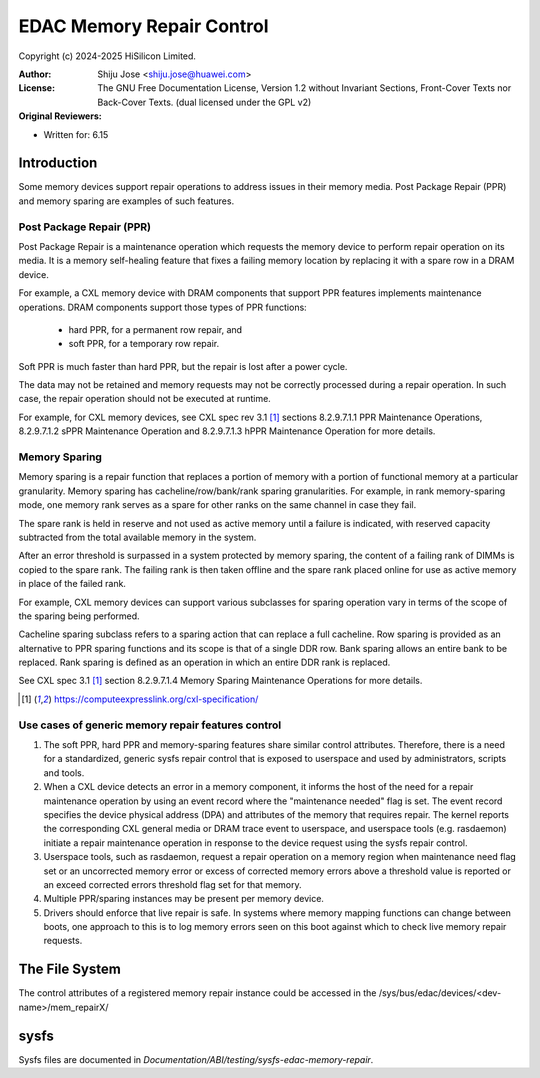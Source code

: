 .. SPDX-License-Identifier: GPL-2.0 OR GFDL-1.2-no-invariants-or-later

==========================
EDAC Memory Repair Control
==========================

Copyright (c) 2024-2025 HiSilicon Limited.

:Author:   Shiju Jose <shiju.jose@huawei.com>
:License:  The GNU Free Documentation License, Version 1.2 without
           Invariant Sections, Front-Cover Texts nor Back-Cover Texts.
           (dual licensed under the GPL v2)
:Original Reviewers:

- Written for: 6.15

Introduction
------------

Some memory devices support repair operations to address issues in their
memory media. Post Package Repair (PPR) and memory sparing are examples of
such features.

Post Package Repair (PPR)
~~~~~~~~~~~~~~~~~~~~~~~~~

Post Package Repair is a maintenance operation which requests the memory
device to perform repair operation on its media. It is a memory self-healing
feature that fixes a failing memory location by replacing it with a spare row
in a DRAM device.

For example, a CXL memory device with DRAM components that support PPR
features implements maintenance operations. DRAM components support those
types of PPR functions:

 - hard PPR, for a permanent row repair, and
 - soft PPR, for a temporary row repair.

Soft PPR is much faster than hard PPR, but the repair is lost after a power
cycle.

The data may not be retained and memory requests may not be correctly
processed during a repair operation. In such case, the repair operation should
not be executed at runtime.

For example, for CXL memory devices, see CXL spec rev 3.1 [1]_ sections
8.2.9.7.1.1 PPR Maintenance Operations, 8.2.9.7.1.2 sPPR Maintenance Operation
and 8.2.9.7.1.3 hPPR Maintenance Operation for more details.

Memory Sparing
~~~~~~~~~~~~~~

Memory sparing is a repair function that replaces a portion of memory with
a portion of functional memory at a particular granularity. Memory
sparing has cacheline/row/bank/rank sparing granularities. For example, in
rank memory-sparing mode, one memory rank serves as a spare for other ranks on
the same channel in case they fail.

The spare rank is held in reserve and not used as active memory until
a failure is indicated, with reserved capacity subtracted from the total
available memory in the system.

After an error threshold is surpassed in a system protected by memory sparing,
the content of a failing rank of DIMMs is copied to the spare rank. The
failing rank is then taken offline and the spare rank placed online for use as
active memory in place of the failed rank.

For example, CXL memory devices can support various subclasses for sparing
operation vary in terms of the scope of the sparing being performed.

Cacheline sparing subclass refers to a sparing action that can replace a full
cacheline. Row sparing is provided as an alternative to PPR sparing functions
and its scope is that of a single DDR row. Bank sparing allows an entire bank
to be replaced. Rank sparing is defined as an operation in which an entire DDR
rank is replaced.

See CXL spec 3.1 [1]_ section 8.2.9.7.1.4 Memory Sparing Maintenance
Operations for more details.

.. [1] https://computeexpresslink.org/cxl-specification/

Use cases of generic memory repair features control
~~~~~~~~~~~~~~~~~~~~~~~~~~~~~~~~~~~~~~~~~~~~~~~~~~~

1. The soft PPR, hard PPR and memory-sparing features share similar control
   attributes. Therefore, there is a need for a standardized, generic sysfs
   repair control that is exposed to userspace and used by administrators,
   scripts and tools.

2. When a CXL device detects an error in a memory component, it informs the
   host of the need for a repair maintenance operation by using an event
   record where the "maintenance needed" flag is set. The event record
   specifies the device physical address (DPA) and attributes of the memory
   that requires repair. The kernel reports the corresponding CXL general
   media or DRAM trace event to userspace, and userspace tools (e.g.
   rasdaemon) initiate a repair maintenance operation in response to the
   device request using the sysfs repair control.

3. Userspace tools, such as rasdaemon, request a repair operation on a memory
   region when maintenance need flag set or an uncorrected memory error or
   excess of corrected memory errors above a threshold value is reported or an
   exceed corrected errors threshold flag set for that memory.

4. Multiple PPR/sparing instances may be present per memory device.

5. Drivers should enforce that live repair is safe. In systems where memory
   mapping functions can change between boots, one approach to this is to log
   memory errors seen on this boot against which to check live memory repair
   requests.

The File System
---------------

The control attributes of a registered memory repair instance could be
accessed in the /sys/bus/edac/devices/<dev-name>/mem_repairX/

sysfs
-----

Sysfs files are documented in
`Documentation/ABI/testing/sysfs-edac-memory-repair`.
